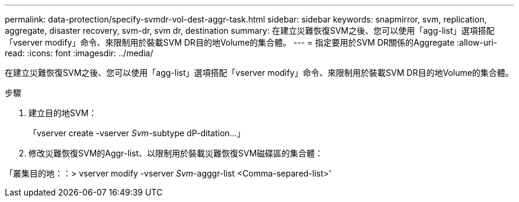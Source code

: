---
permalink: data-protection/specify-svmdr-vol-dest-aggr-task.html 
sidebar: sidebar 
keywords: snapmirror, svm, replication, aggregate, disaster recovery, svm-dr, svm dr, destination 
summary: 在建立災難恢復SVM之後、您可以使用「agg-list」選項搭配「vserver modify」命令、來限制用於裝載SVM DR目的地Volume的集合體。 
---
= 指定要用於SVM DR關係的Aggregate
:allow-uri-read: 
:icons: font
:imagesdir: ../media/


[role="lead"]
在建立災難恢復SVM之後、您可以使用「agg-list」選項搭配「vserver modify」命令、來限制用於裝載SVM DR目的地Volume的集合體。

.步驟
. 建立目的地SVM：
+
「vserver create -vserver _Svm_-subtype dP-ditation...」

. 修改災難恢復SVM的Aggr-list、以限制用於裝載災難恢復SVM磁碟區的集合體：


「叢集目的地：：> vserver modify -vserver _Svm_-agggr-list <Comma-separed-list>'
